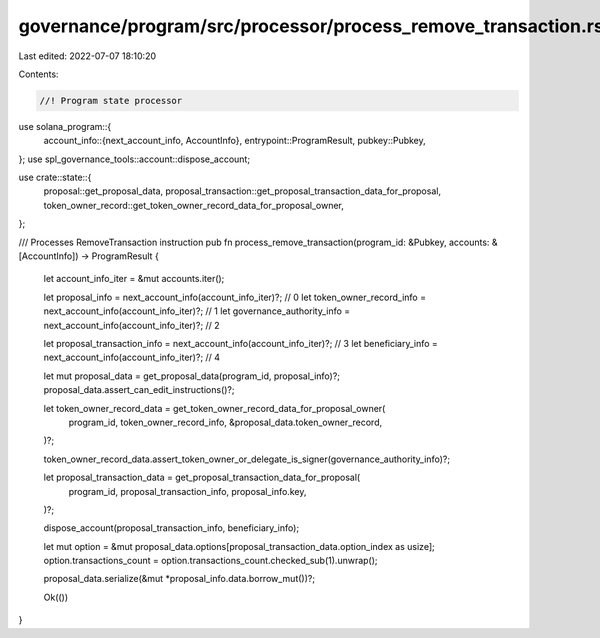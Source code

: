 governance/program/src/processor/process_remove_transaction.rs
==============================================================

Last edited: 2022-07-07 18:10:20

Contents:

.. code-block:: rs

    //! Program state processor

use solana_program::{
    account_info::{next_account_info, AccountInfo},
    entrypoint::ProgramResult,
    pubkey::Pubkey,
};
use spl_governance_tools::account::dispose_account;

use crate::state::{
    proposal::get_proposal_data, proposal_transaction::get_proposal_transaction_data_for_proposal,
    token_owner_record::get_token_owner_record_data_for_proposal_owner,
};

/// Processes RemoveTransaction instruction
pub fn process_remove_transaction(program_id: &Pubkey, accounts: &[AccountInfo]) -> ProgramResult {
    let account_info_iter = &mut accounts.iter();

    let proposal_info = next_account_info(account_info_iter)?; // 0
    let token_owner_record_info = next_account_info(account_info_iter)?; // 1
    let governance_authority_info = next_account_info(account_info_iter)?; // 2

    let proposal_transaction_info = next_account_info(account_info_iter)?; // 3
    let beneficiary_info = next_account_info(account_info_iter)?; // 4

    let mut proposal_data = get_proposal_data(program_id, proposal_info)?;
    proposal_data.assert_can_edit_instructions()?;

    let token_owner_record_data = get_token_owner_record_data_for_proposal_owner(
        program_id,
        token_owner_record_info,
        &proposal_data.token_owner_record,
    )?;

    token_owner_record_data.assert_token_owner_or_delegate_is_signer(governance_authority_info)?;

    let proposal_transaction_data = get_proposal_transaction_data_for_proposal(
        program_id,
        proposal_transaction_info,
        proposal_info.key,
    )?;

    dispose_account(proposal_transaction_info, beneficiary_info);

    let mut option = &mut proposal_data.options[proposal_transaction_data.option_index as usize];
    option.transactions_count = option.transactions_count.checked_sub(1).unwrap();

    proposal_data.serialize(&mut *proposal_info.data.borrow_mut())?;

    Ok(())
}


